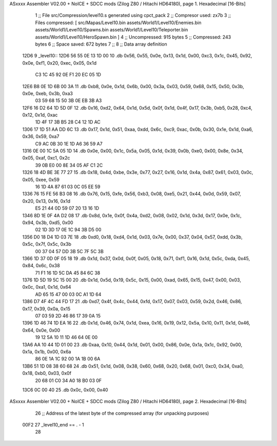 ASxxxx Assembler V02.00 + NoICE + SDCC mods  (Zilog Z80 / Hitachi HD64180), page 1.
Hexadecimal [16-Bits]



                              1 ;; File src/Compression/level10.s generated using cpct_pack
                              2 ;; Compresor used: zx7b
                              3 ;; Files compressed: [ src/Mapas/Level10.bin assets/World1/Level10/Enemies.bin assets/World1/Level10/Spawns.bin assets/World1/Level10/Teleporter.bin assets/World1/Level10/HeroSpawn.bin ]
                              4 ;; Uncompressed:     915 bytes
                              5 ;; Compressed:       243 bytes
                              6 ;; Space saved:      672 bytes
                              7 ;;
                              8 ;; Data array definition
   12D6                       9 _level10::
   12D6 56 55 0E 13 1D 00    10    .db  0x56, 0x55, 0x0e, 0x13, 0x1d, 0x00, 0xc3, 0x1c, 0x45, 0x92, 0x0e, 0xf1, 0x20, 0xec, 0x05, 0x1d
        C3 1C 45 92 0E F1
        20 EC 05 1D
   12E6 B8 0E 1D 6B 00 3A    11    .db  0xb8, 0x0e, 0x1d, 0x6b, 0x00, 0x3a, 0x03, 0x59, 0x68, 0x15, 0x50, 0x3b, 0x0e, 0xeb, 0x3b, 0xa3
        03 59 68 15 50 3B
        0E EB 3B A3
   12F6 16 D2 64 1D 5D 0F    12    .db  0x16, 0xd2, 0x64, 0x1d, 0x5d, 0x0f, 0x1d, 0x4f, 0x17, 0x3b, 0xb5, 0x28, 0xc4, 0x12, 0x1d, 0xac
        1D 4F 17 3B B5 28
        C4 12 1D AC
   1306 17 1D 51 AA DD 6C    13    .db  0x17, 0x1d, 0x51, 0xaa, 0xdd, 0x6c, 0xc9, 0xac, 0x0b, 0x30, 0x1e, 0x1d, 0xa6, 0x36, 0x59, 0xa7
        C9 AC 0B 30 1E 1D
        A6 36 59 A7
   1316 0E 00 1C 5A 05 1D    14    .db  0x0e, 0x00, 0x1c, 0x5a, 0x05, 0x1d, 0x39, 0x0b, 0xe0, 0x00, 0x8e, 0x34, 0x05, 0xaf, 0xc1, 0x2c
        39 0B E0 00 8E 34
        05 AF C1 2C
   1326 18 4D BE 3E 77 27    15    .db  0x18, 0x4d, 0xbe, 0x3e, 0x77, 0x27, 0x16, 0x1d, 0x4a, 0x87, 0x61, 0x03, 0x0c, 0x05, 0xee, 0x59
        16 1D 4A 87 61 03
        0C 05 EE 59
   1336 76 15 FE 56 B3 08    16    .db  0x76, 0x15, 0xfe, 0x56, 0xb3, 0x08, 0xe5, 0x21, 0x44, 0x0d, 0x59, 0x07, 0x20, 0x13, 0x16, 0x1d
        E5 21 44 0D 59 07
        20 13 16 1D
   1346 8D 1E 0F 4A D2 08    17    .db  0x8d, 0x1e, 0x0f, 0x4a, 0xd2, 0x08, 0x02, 0x1d, 0x3d, 0x17, 0x0e, 0x1c, 0x94, 0x3b, 0xd5, 0x00
        02 1D 3D 17 0E 1C
        94 3B D5 00
   1356 D0 18 D4 1D 03 7E    18    .db  0xd0, 0x18, 0xd4, 0x1d, 0x03, 0x7e, 0x00, 0x37, 0x04, 0x57, 0xdd, 0x3b, 0x5c, 0x7f, 0x5c, 0x3b
        00 37 04 57 DD 3B
        5C 7F 5C 3B
   1366 1D 37 0D 0F 05 18    19    .db  0x1d, 0x37, 0x0d, 0x0f, 0x05, 0x18, 0x71, 0xf1, 0x16, 0x1d, 0x5c, 0xda, 0x45, 0x84, 0x6c, 0x38
        71 F1 16 1D 5C DA
        45 84 6C 38
   1376 1D 5D 19 5C 15 00    20    .db  0x1d, 0x5d, 0x19, 0x5c, 0x15, 0x00, 0xad, 0x65, 0x15, 0x47, 0x00, 0x03, 0x0c, 0xa1, 0x1d, 0x64
        AD 65 15 47 00 03
        0C A1 1D 64
   1386 D7 4F 4C 44 FD 17    21    .db  0xd7, 0x4f, 0x4c, 0x44, 0xfd, 0x17, 0x07, 0x03, 0x59, 0x2d, 0x46, 0x86, 0x17, 0x39, 0x0a, 0x15
        07 03 59 2D 46 86
        17 39 0A 15
   1396 1D 46 74 1D EA 16    22    .db  0x1d, 0x46, 0x74, 0x1d, 0xea, 0x16, 0x19, 0x12, 0x5a, 0x10, 0x11, 0x1d, 0x46, 0x64, 0x0e, 0x00
        19 12 5A 10 11 1D
        46 64 0E 00
   13A6 AA 10 44 1D 01 00    23    .db  0xaa, 0x10, 0x44, 0x1d, 0x01, 0x00, 0x86, 0x0e, 0x1a, 0x1c, 0x92, 0x00, 0x1a, 0x1b, 0x00, 0x6a
        86 0E 1A 1C 92 00
        1A 1B 00 6A
   13B6 51 1D 08 38 60 68    24    .db  0x51, 0x1d, 0x08, 0x38, 0x60, 0x68, 0x20, 0x68, 0x01, 0xc0, 0x34, 0xa0, 0x18, 0xb0, 0x03, 0x0f
        20 68 01 C0 34 A0
        18 B0 03 0F
   13C6 0C 00 40             25    .db  0x0c, 0x00, 0x40
ASxxxx Assembler V02.00 + NoICE + SDCC mods  (Zilog Z80 / Hitachi HD64180), page 2.
Hexadecimal [16-Bits]



                             26 ;; Address of the latest byte of the compressed array (for unpacking purposes)
                     00F2    27 _level10_end == . - 1
                             28 
